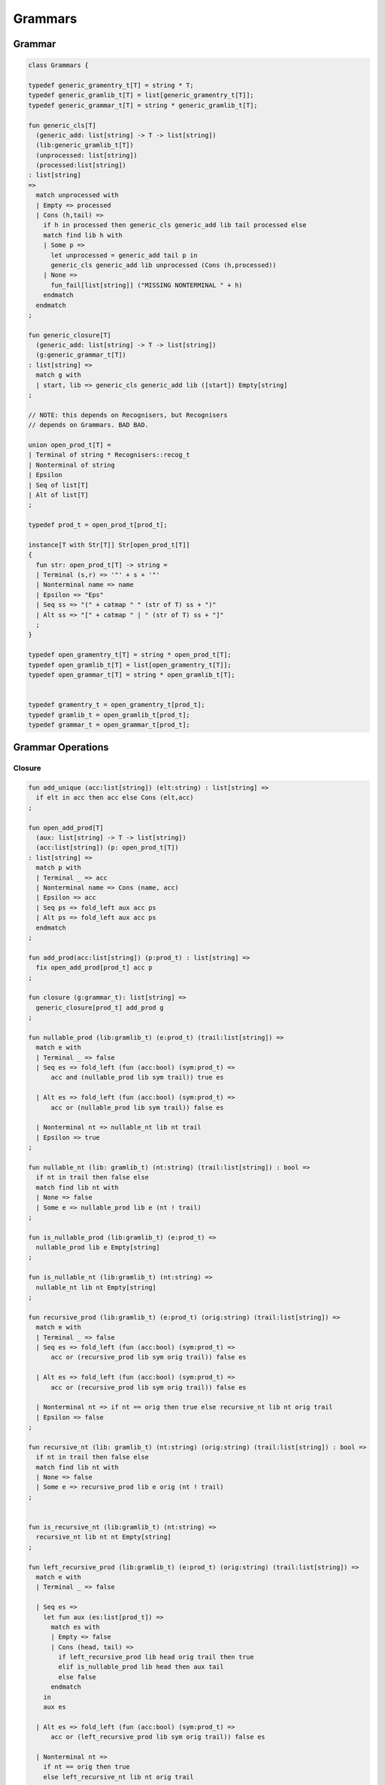 
========
Grammars
========


Grammar
=======


.. code-block:: felix

   
   class Grammars {
   
   typedef generic_gramentry_t[T] = string * T;
   typedef generic_gramlib_t[T] = list[generic_gramentry_t[T]];
   typedef generic_grammar_t[T] = string * generic_gramlib_t[T];
   
   fun generic_cls[T] 
     (generic_add: list[string] -> T -> list[string])
     (lib:generic_gramlib_t[T]) 
     (unprocessed: list[string]) 
     (processed:list[string])
   : list[string] 
   =>
     match unprocessed with
     | Empty => processed
     | Cons (h,tail) =>
       if h in processed then generic_cls generic_add lib tail processed else
       match find lib h with
       | Some p =>
         let unprocessed = generic_add tail p in
         generic_cls generic_add lib unprocessed (Cons (h,processed))
       | None => 
         fun_fail[list[string]] ("MISSING NONTERMINAL " + h)
       endmatch
     endmatch
   ;
   
   fun generic_closure[T] 
     (generic_add: list[string] -> T -> list[string])
     (g:generic_grammar_t[T]) 
   : list[string] =>
     match g with
     | start, lib => generic_cls generic_add lib ([start]) Empty[string]
   ;
   
   // NOTE: this depends on Recognisers, but Recognisers
   // depends on Grammars. BAD BAD.
   
   union open_prod_t[T] =
   | Terminal of string * Recognisers::recog_t
   | Nonterminal of string
   | Epsilon
   | Seq of list[T]
   | Alt of list[T]
   ;
   
   typedef prod_t = open_prod_t[prod_t];
   
   instance[T with Str[T]] Str[open_prod_t[T]] 
   {
     fun str: open_prod_t[T] -> string =
     | Terminal (s,r) => '"' + s + '"'
     | Nonterminal name => name
     | Epsilon => "Eps"
     | Seq ss => "(" + catmap " " (str of T) ss + ")"
     | Alt ss => "[" + catmap " | " (str of T) ss + "]"
     ;
   }
   
   typedef open_gramentry_t[T] = string * open_prod_t[T];
   typedef open_gramlib_t[T] = list[open_gramentry_t[T]];
   typedef open_grammar_t[T] = string * open_gramlib_t[T];
   
   
   typedef gramentry_t = open_gramentry_t[prod_t];
   typedef gramlib_t = open_gramlib_t[prod_t];
   typedef grammar_t = open_grammar_t[prod_t];
   

Grammar Operations
==================


Closure
-------


.. code-block:: felix

   
   fun add_unique (acc:list[string]) (elt:string) : list[string] =>
     if elt in acc then acc else Cons (elt,acc)
   ;
   
   fun open_add_prod[T] 
     (aux: list[string] -> T -> list[string])
     (acc:list[string]) (p: open_prod_t[T]) 
   : list[string] =>
     match p with
     | Terminal _ => acc
     | Nonterminal name => Cons (name, acc) 
     | Epsilon => acc
     | Seq ps => fold_left aux acc ps
     | Alt ps => fold_left aux acc ps
     endmatch
   ;
   
   fun add_prod(acc:list[string]) (p:prod_t) : list[string] =>
     fix open_add_prod[prod_t] acc p
   ;
   
   fun closure (g:grammar_t): list[string] =>
     generic_closure[prod_t] add_prod g
   ;
   
   fun nullable_prod (lib:gramlib_t) (e:prod_t) (trail:list[string]) =>
     match e with
     | Terminal _ => false
     | Seq es => fold_left (fun (acc:bool) (sym:prod_t) => 
         acc and (nullable_prod lib sym trail)) true es
   
     | Alt es => fold_left (fun (acc:bool) (sym:prod_t) => 
         acc or (nullable_prod lib sym trail)) false es
   
     | Nonterminal nt => nullable_nt lib nt trail
     | Epsilon => true
   ;
   
   fun nullable_nt (lib: gramlib_t) (nt:string) (trail:list[string]) : bool =>
     if nt in trail then false else
     match find lib nt with
     | None => false
     | Some e => nullable_prod lib e (nt ! trail)
   ;
   
   fun is_nullable_prod (lib:gramlib_t) (e:prod_t) => 
     nullable_prod lib e Empty[string]
   ;
   
   fun is_nullable_nt (lib:gramlib_t) (nt:string) => 
     nullable_nt lib nt Empty[string]
   ;
   
   fun recursive_prod (lib:gramlib_t) (e:prod_t) (orig:string) (trail:list[string]) =>
     match e with
     | Terminal _ => false
     | Seq es => fold_left (fun (acc:bool) (sym:prod_t) => 
         acc or (recursive_prod lib sym orig trail)) false es
   
     | Alt es => fold_left (fun (acc:bool) (sym:prod_t) => 
         acc or (recursive_prod lib sym orig trail)) false es
   
     | Nonterminal nt => if nt == orig then true else recursive_nt lib nt orig trail
     | Epsilon => false
   ;
   
   fun recursive_nt (lib: gramlib_t) (nt:string) (orig:string) (trail:list[string]) : bool =>
     if nt in trail then false else
     match find lib nt with
     | None => false
     | Some e => recursive_prod lib e orig (nt ! trail)
   ;
   
   
   fun is_recursive_nt (lib:gramlib_t) (nt:string) =>
     recursive_nt lib nt nt Empty[string]
   ;
   
   fun left_recursive_prod (lib:gramlib_t) (e:prod_t) (orig:string) (trail:list[string]) =>
     match e with
     | Terminal _ => false
   
     | Seq es =>
       let fun aux (es:list[prod_t]) =>
         match es with
         | Empty => false
         | Cons (head, tail) => 
           if left_recursive_prod lib head orig trail then true
           elif is_nullable_prod lib head then aux tail
           else false
         endmatch
       in
       aux es
   
     | Alt es => fold_left (fun (acc:bool) (sym:prod_t) => 
         acc or (left_recursive_prod lib sym orig trail)) false es
   
     | Nonterminal nt => 
       if nt == orig then true 
       else left_recursive_nt lib nt orig trail
   
     | Epsilon => false 
   ;
   
   fun left_recursive_nt (lib: gramlib_t) (nt:string) (orig:string) (trail:list[string]) : bool =>
     if nt in trail then false else
     match find lib nt with
     | None => false
     | Some e => left_recursive_prod lib e orig (nt ! trail)
   ;
   
   
   fun is_left_recursive_nt (lib:gramlib_t) (nt:string) =>
     left_recursive_nt lib nt nt Empty[string]
   ;
   
   
   fun unpack (fresh:1->string) (head:string, p:prod_t) : gramlib_t =
   {
    var out = Empty[gramentry_t];
    match p with
    | Epsilon => out = ([head,p]);
    | Terminal _ => out = ([head,Seq ([p])]);
    | Nonterminal s => out= ([head,Seq ([p])]);
   
    | Seq ps =>
      var newseq = Empty[prod_t];
      for term in ps do
        match term with
        | Epsilon => ;
        | Nonterminal _ => newseq = term ! newseq;
        | Terminal _ => newseq = term ! newseq;
        | _ =>
          var newhead = fresh();
          newseq = Nonterminal[prod_t] newhead ! newseq;
          out = unpack fresh (newhead,term);
        endmatch;
      done
   
      match newseq with 
      | Empty => out = (head,Epsilon[prod_t]) ! out;
      | _ => out = (head,Seq[prod_t] (rev newseq)) ! out;
      endmatch;
   
    | Alt ps =>
      iter (proc (p:prod_t) { out = unpack fresh (head,p) + out; }) ps;
    endmatch;
    return out;
   }
   
   fun normalise_lib (fresh:1->string) (lib:gramlib_t) = {
     var normalised = Empty[gramentry_t];
     for p in lib perform
       normalised = unpack fresh p + normalised;
     return normalised; 
   }
   
   fun sort_merge (g:gramlib_t) : gramlib_t =>
    let fun enlt (a:gramentry_t, b:gramentry_t) : bool => a.0 < b.0 in
    merge (sort enlt g)
   ;
   
   fun merge (var p:gramlib_t): gramlib_t =
   {
    if p.len == 0uz return p;
   
    var out: gramlib_t;
   
    var key: string;
    var alts = Empty[prod_t];
    var cur: gramentry_t;
   
    proc fetch() { 
      match p with 
      | Cons (head,tail) => cur = head; p = tail; 
      | Empty => assert false;
      endmatch;
    }
   
    proc dohead() { key = cur.0; alts = Empty[prod_t]; }
    proc dofoot() { out = (key,Alt alts) ! out;  }
    proc dobreak() { dofoot; dohead; }
    proc check() { if key != cur.0 call dobreak; }
   
    fetch;
    dohead;
    while p.len > 0uz do
      check;
      alts = cur.1 ! alts;
      fetch;
    done
    check;
    alts = cur.1 ! alts;
    dofoot;
    return out;
   }
   
   } // class Grammar
   
   
